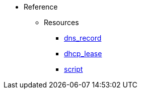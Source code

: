 * Reference
** Resources
*** xref:resource_dns_record[dns_record]
*** xref:resource_dhcp_lease[dhcp_lease]
*** xref:resource_script[script]
